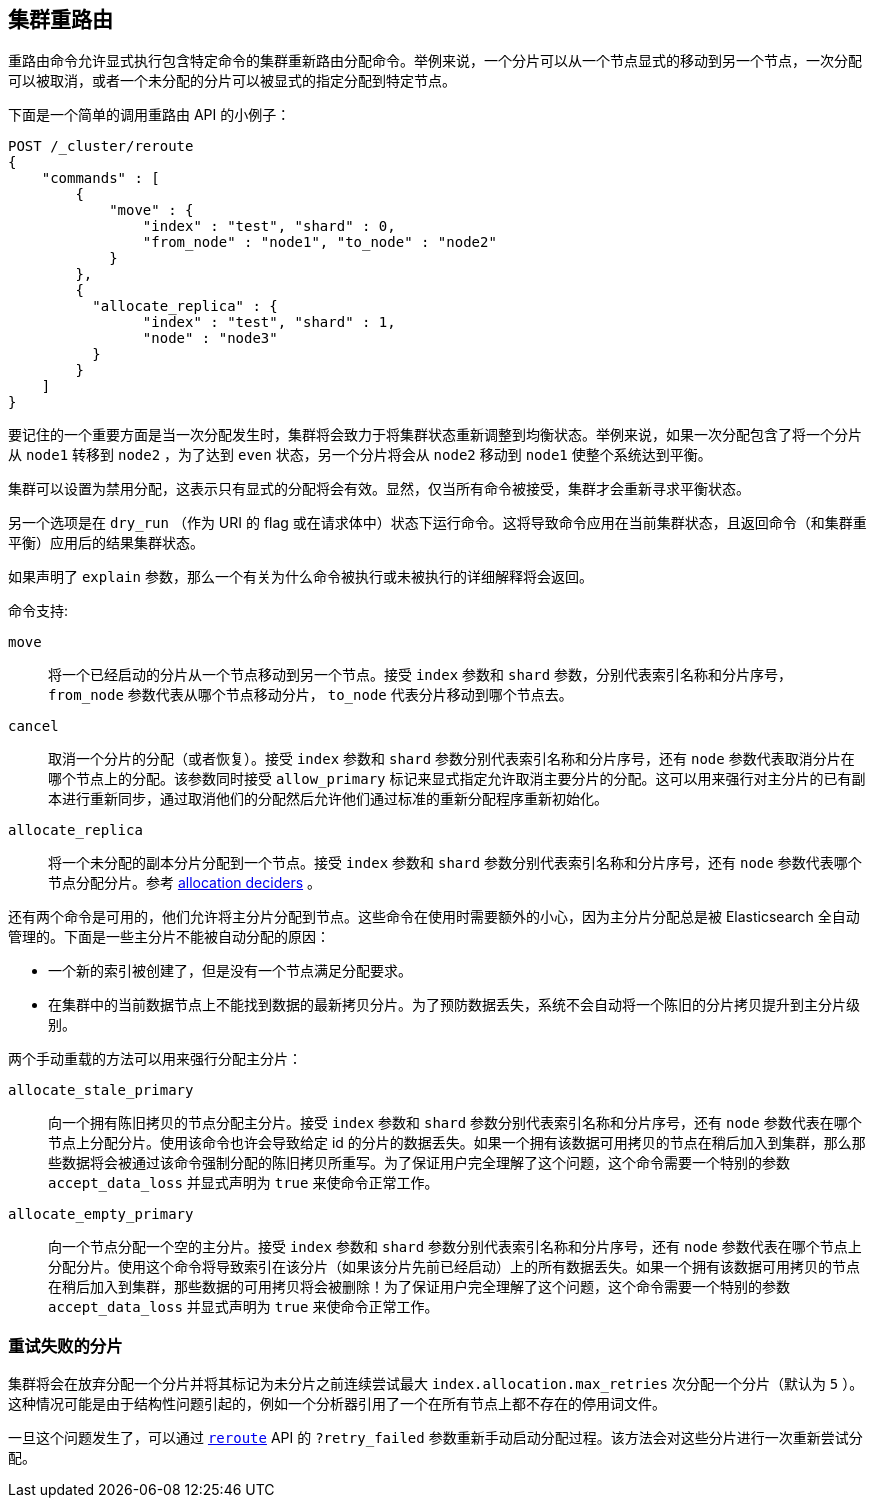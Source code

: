[[cluster-reroute]]
== 集群重路由

重路由命令允许显式执行包含特定命令的集群重新路由分配命令。举例来说，一个分片可以从一个节点显式的移动到另一个节点，一次分配可以被取消，或者一个未分配的分片可以被显式的指定分配到特定节点。

下面是一个简单的调用重路由 API 的小例子：
[source,js]
--------------------------------------------------
POST /_cluster/reroute
{
    "commands" : [
        {
            "move" : {
                "index" : "test", "shard" : 0,
                "from_node" : "node1", "to_node" : "node2"
            }
        },
        {
          "allocate_replica" : {
                "index" : "test", "shard" : 1,
                "node" : "node3"
          }
        }
    ]
}
--------------------------------------------------
// CONSOLE
// TEST[skip:doc tests run with only a single node]

要记住的一个重要方面是当一次分配发生时，集群将会致力于将集群状态重新调整到均衡状态。举例来说，如果一次分配包含了将一个分片从 `node1` 转移到 `node2` ，为了达到 `even` 状态，另一个分片将会从 `node2` 移动到 `node1` 使整个系统达到平衡。

集群可以设置为禁用分配，这表示只有显式的分配将会有效。显然，仅当所有命令被接受，集群才会重新寻求平衡状态。

另一个选项是在 `dry_run` （作为 URI 的 flag 或在请求体中）状态下运行命令。这将导致命令应用在当前集群状态，且返回命令（和集群重平衡）应用后的结果集群状态。

如果声明了 `explain` 参数，那么一个有关为什么命令被执行或未被执行的详细解释将会返回。

命令支持:

`move`::
    将一个已经启动的分片从一个节点移动到另一个节点。接受 `index` 参数和 `shard` 参数，分别代表索引名称和分片序号， `from_node` 参数代表从哪个节点移动分片， `to_node` 代表分片移动到哪个节点去。

`cancel`::
    取消一个分片的分配（或者恢复）。接受 `index` 参数和 `shard` 参数分别代表索引名称和分片序号，还有 `node` 参数代表取消分片在哪个节点上的分配。该参数同时接受 `allow_primary` 标记来显式指定允许取消主要分片的分配。这可以用来强行对主分片的已有副本进行重新同步，通过取消他们的分配然后允许他们通过标准的重新分配程序重新初始化。

`allocate_replica`::
    将一个未分配的副本分片分配到一个节点。接受 `index` 参数和 `shard` 参数分别代表索引名称和分片序号，还有 `node` 参数代表哪个节点分配分片。参考 <<modules-cluster,allocation deciders>> 。

还有两个命令是可用的，他们允许将主分片分配到节点。这些命令在使用时需要额外的小心，因为主分片分配总是被 Elasticsearch 全自动管理的。下面是一些主分片不能被自动分配的原因：

- 一个新的索引被创建了，但是没有一个节点满足分配要求。
- 在集群中的当前数据节点上不能找到数据的最新拷贝分片。为了预防数据丢失，系统不会自动将一个陈旧的分片拷贝提升到主分片级别。

两个手动重载的方法可以用来强行分配主分片：

`allocate_stale_primary`::
    向一个拥有陈旧拷贝的节点分配主分片。接受 `index` 参数和 `shard` 参数分别代表索引名称和分片序号，还有 `node` 参数代表在哪个节点上分配分片。使用该命令也许会导致给定 id 的分片的数据丢失。如果一个拥有该数据可用拷贝的节点在稍后加入到集群，那么那些数据将会被通过该命令强制分配的陈旧拷贝所重写。为了保证用户完全理解了这个问题，这个命令需要一个特别的参数 `accept_data_loss` 并显式声明为 `true` 来使命令正常工作。

`allocate_empty_primary`::
    向一个节点分配一个空的主分片。接受 `index` 参数和 `shard` 参数分别代表索引名称和分片序号，还有 `node` 参数代表在哪个节点上分配分片。使用这个命令将导致索引在该分片（如果该分片先前已经启动）上的所有数据丢失。如果一个拥有该数据可用拷贝的节点在稍后加入到集群，那些数据的可用拷贝将会被删除！为了保证用户完全理解了这个问题，这个命令需要一个特别的参数 `accept_data_loss` 并显式声明为 `true` 来使命令正常工作。

[float]
=== 重试失败的分片

集群将会在放弃分配一个分片并将其标记为未分片之前连续尝试最大 `index.allocation.max_retries` 次分配一个分片（默认为 `5` ）。这种情况可能是由于结构性问题引起的，例如一个分析器引用了一个在所有节点上都不存在的停用词文件。

一旦这个问题发生了，可以通过 <<cluster-reroute,`reroute`>> API 的 `?retry_failed` 参数重新手动启动分配过程。该方法会对这些分片进行一次重新尝试分配。
